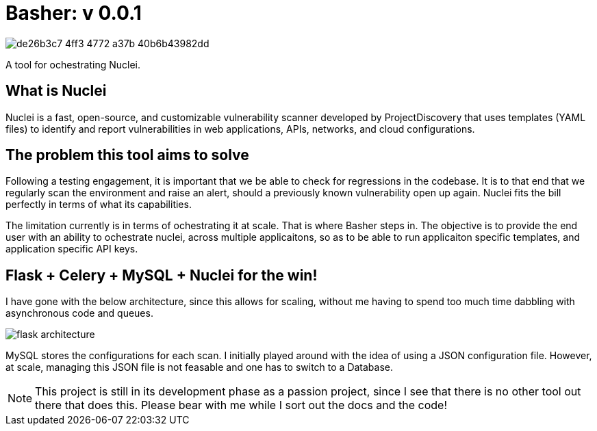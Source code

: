 # Basher: v 0.0.1

image::assets/de26b3c7-4ff3-4772-a37b-40b6b43982dd.webp[]

A tool for ochestrating Nuclei.

== What is Nuclei

Nuclei is a fast, open-source, and customizable vulnerability scanner developed by ProjectDiscovery that uses templates (YAML files) to identify and report vulnerabilities in web applications, APIs, networks, and cloud configurations. 

== The problem this tool aims to solve

Following a testing engagement, it is important that we be able to check for regressions in the codebase. It is to that end that we regularly scan the environment and raise an alert, should a previously known vulnerability open up again. Nuclei fits the bill perfectly in terms of what its capabilities.

The limitation currently is in terms of ochestrating it at scale. That is where Basher steps in. The objective is to provide the end user with an ability to ochestrate nuclei, across multiple applicaitons, so as to be able to run applicaiton specific templates, and application specific API keys.

== Flask + Celery + MySQL + Nuclei for the win!

I have gone with the below architecture, since this allows for scaling, without me having to spend too much time dabbling with asynchronous code and queues.

image::assets/flask-architecture.png[]

MySQL stores the configurations for each scan. I initially played around with the idea of using a JSON configuration file. However, at scale, managing this JSON file is not feasable and one has to switch to a Database.

NOTE: This project is still in its development phase as a passion project, since I see that there is no other tool out there that does this. Please bear with me while I sort out the docs and the code!
